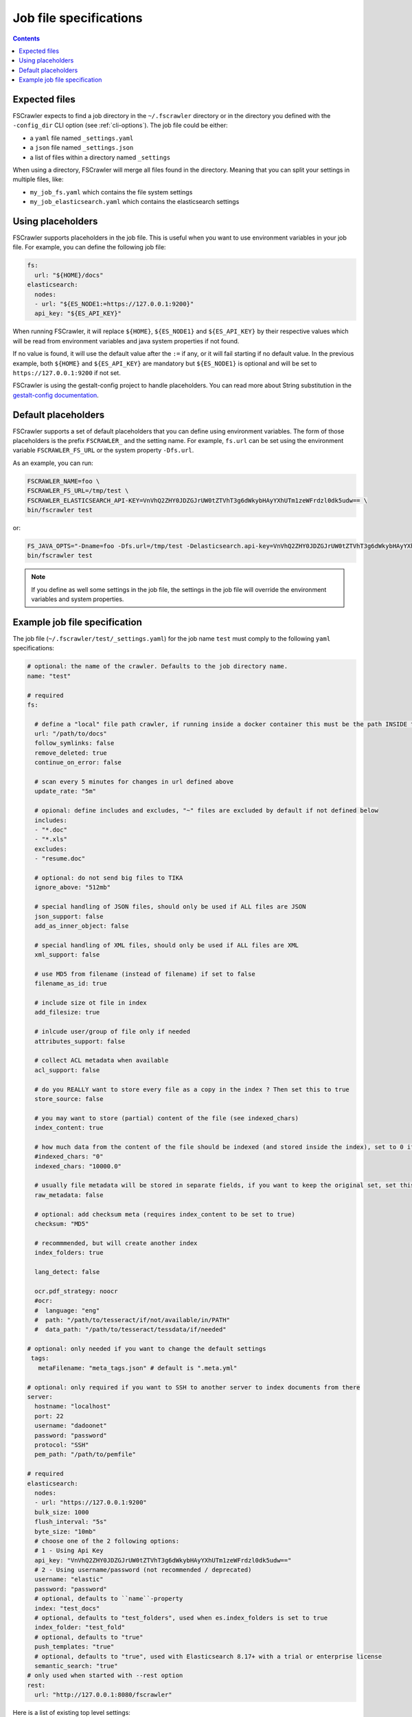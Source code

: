 Job file specifications
=======================

.. contents:: :backlinks: entry

Expected files
--------------

FSCrawler expects to find a job directory in the ``~/.fscrawler`` directory or in the directory
you defined with the ``-config_dir`` CLI option (see :ref:`cli-options`). The job file could be either:

* a ``yaml`` file named ``_settings.yaml``
* a ``json`` file named ``_settings.json``
* a list of files within a directory named ``_settings``

When using a directory, FSCrawler will merge all files found in the directory. Meaning that you can split your settings
in multiple files, like:

* ``my_job_fs.yaml`` which contains the file system settings
* ``my_job_elasticsearch.yaml`` which contains the elasticsearch settings

Using placeholders
------------------

.. versionadded:: 2.10

FSCrawler supports placeholders in the job file. This is useful when you want to use environment variables in your job file.
For example, you can define the following job file:

.. code:: yaml

   fs:
     url: "${HOME}/docs"
   elasticsearch:
     nodes:
     - url: "${ES_NODE1:=https://127.0.0.1:9200}"
     api_key: "${ES_API_KEY}"

When running FSCrawler, it will replace ``${HOME}``, ``${ES_NODE1}`` and ``${ES_API_KEY}``
by their respective values which will be read from environment variables and java system properties if not found.

If no value is found, it will use the default value after the ``:=`` if any, or it will fail starting if no default value.
In the previous example, both ``${HOME}`` and ``${ES_API_KEY}`` are mandatory but ``${ES_NODE1}`` is optional and will
be set to ``https://127.0.0.1:9200`` if not set.

FSCrawler is using the gestalt-config project to handle placeholders. You can read more about String substitution in the
`gestalt-config documentation <https://github.com/gestalt-config/gestalt#string-substitution>`_.

Default placeholders
--------------------

FSCrawler supports a set of default placeholders that you can define using environment variables.
The form of those placeholders is the prefix ``FSCRAWLER_`` and the setting name. For example,
``fs.url`` can be set using the environment variable ``FSCRAWLER_FS_URL`` or the system property ``-Dfs.url``.

As an example, you can run:

.. code:: sh

   FSCRAWLER_NAME=foo \
   FSCRAWLER_FS_URL=/tmp/test \
   FSCRAWLER_ELASTICSEARCH_API-KEY=VnVhQ2ZHY0JDZGJrUW0tZTVhT3g6dWkybHAyYXhUTm1zeWFrdzl0dk5udw== \
   bin/fscrawler test

or:

.. code:: sh

   FS_JAVA_OPTS="-Dname=foo -Dfs.url=/tmp/test -Delasticsearch.api-key=VnVhQ2ZHY0JDZGJrUW0tZTVhT3g6dWkybHAyYXhUTm1zeWFrdzl0dk5udw==" \
   bin/fscrawler test

.. note::

    If you define as well some settings in the job file, the settings in the job file will override the
    environment variables and system properties.

Example job file specification
------------------------------

The job file (``~/.fscrawler/test/_settings.yaml``) for the job name ``test`` must comply to the following ``yaml`` specifications:

.. code:: yaml

   # optional: the name of the crawler. Defaults to the job directory name.
   name: "test"

   # required
   fs:

     # define a "local" file path crawler, if running inside a docker container this must be the path INSIDE the container (/tmp/es)
     url: "/path/to/docs"
     follow_symlinks: false
     remove_deleted: true
     continue_on_error: false

     # scan every 5 minutes for changes in url defined above
     update_rate: "5m"

     # opional: define includes and excludes, "~" files are excluded by default if not defined below
     includes:
     - "*.doc"
     - "*.xls"
     excludes:
     - "resume.doc"

     # optional: do not send big files to TIKA
     ignore_above: "512mb"

     # special handling of JSON files, should only be used if ALL files are JSON
     json_support: false
     add_as_inner_object: false

     # special handling of XML files, should only be used if ALL files are XML
     xml_support: false

     # use MD5 from filename (instead of filename) if set to false
     filename_as_id: true

     # include size ot file in index
     add_filesize: true

     # inlcude user/group of file only if needed
     attributes_support: false

     # collect ACL metadata when available
     acl_support: false

     # do you REALLY want to store every file as a copy in the index ? Then set this to true
     store_source: false

     # you may want to store (partial) content of the file (see indexed_chars)	 
     index_content: true

     # how much data from the content of the file should be indexed (and stored inside the index), set to 0 if you need checksum, but no content at all to be indexed
     #indexed_chars: "0"
     indexed_chars: "10000.0"

     # usually file metadata will be stored in separate fields, if you want to keep the original set, set this to true
     raw_metadata: false

     # optional: add checksum meta (requires index_content to be set to true)
     checksum: "MD5"

     # recommmended, but will create another index
     index_folders: true

     lang_detect: false

     ocr.pdf_strategy: noocr
     #ocr:
     #  language: "eng"
     #  path: "/path/to/tesseract/if/not/available/in/PATH"
     #  data_path: "/path/to/tesseract/tessdata/if/needed"

   # optional: only needed if you want to change the default settings
    tags:
      metaFilename: "meta_tags.json" # default is ".meta.yml"

   # optional: only required if you want to SSH to another server to index documents from there
   server:
     hostname: "localhost"
     port: 22
     username: "dadoonet"
     password: "password"
     protocol: "SSH"
     pem_path: "/path/to/pemfile"

   # required
   elasticsearch:
     nodes:
     - url: "https://127.0.0.1:9200"
     bulk_size: 1000
     flush_interval: "5s"
     byte_size: "10mb"
     # choose one of the 2 following options:
     # 1 - Using Api Key
     api_key: "VnVhQ2ZHY0JDZGJrUW0tZTVhT3g6dWkybHAyYXhUTm1zeWFrdzl0dk5udw=="
     # 2 - Using username/password (not recommended / deprecated)
     username: "elastic"
     password: "password"
     # optional, defaults to ``name``-property
     index: "test_docs"
     # optional, defaults to "test_folders", used when es.index_folders is set to true
     index_folder: "test_fold"
     # optional, defaults to "true"
     push_templates: "true"
     # optional, defaults to "true", used with Elasticsearch 8.17+ with a trial or enterprise license
     semantic_search: "true"
   # only used when started with --rest option
   rest:
     url: "http://127.0.0.1:8080/fscrawler"

Here is a list of existing top level settings:

+-----------------------------------+-------------------------------+
| Name                              | Documentation                 |
+===================================+===============================+
| ``name`` (mandatory field)        | :ref:`simple_crawler`         |
+-----------------------------------+-------------------------------+
| ``fs``                            | :ref:`local-fs-settings`      |
+-----------------------------------+-------------------------------+
| ``tags``                          | :ref:`tags`                   |
+-----------------------------------+-------------------------------+
| ``elasticsearch``                 | :ref:`elasticsearch-settings` |
+-----------------------------------+-------------------------------+
| ``server``                        | :ref:`ssh-settings`           |
+-----------------------------------+-------------------------------+
| ``rest``                          | :ref:`rest-service`           |
+-----------------------------------+-------------------------------+

You can define your job settings either in ``_settings.yaml`` (using ``.yaml`` extension) or
in ``_settings.json`` (using ``.json`` extension).
